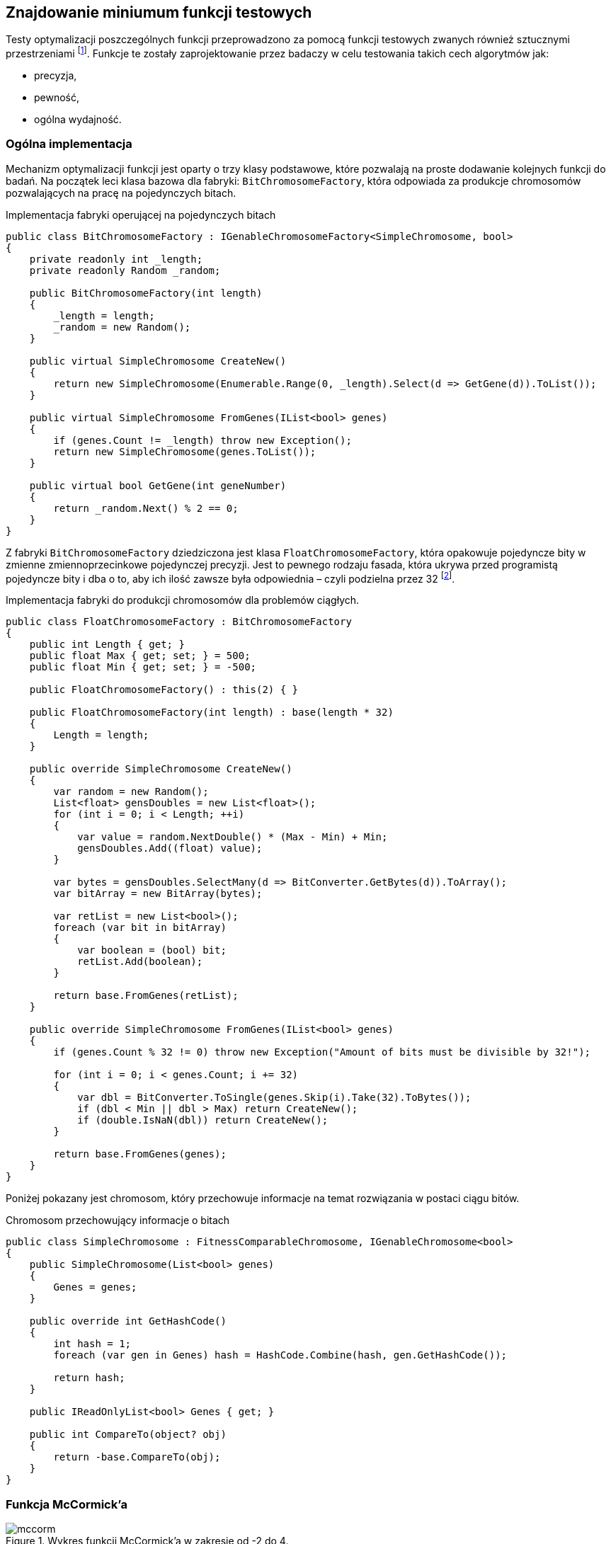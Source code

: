== Znajdowanie miniumum funkcji testowych
Testy optymalizacji poszczególnych funkcji przeprowadzono za pomocą funkcji testowych zwanych również sztucznymi przestrzeniami footnote:[https://en.wikipedia.org/wiki/Test_functions_for_optimization].
Funkcje te zostały zaprojektowanie przez badaczy w celu testowania takich cech algorytmów jak:

* precyzja,
* pewność,
* ogólna wydajność.


=== Ogólna implementacja

Mechanizm optymalizacji funkcji jest oparty o trzy klasy podstawowe, które pozwalają na proste dodawanie kolejnych funkcji do badań.
Na początek leci klasa bazowa dla fabryki: `BitChromosomeFactory`, która odpowiada za produkcje chromosomów pozwalających na pracę na pojedynczych bitach.

[source,csharp]
.Implementacja fabryki operującej na pojedynczych bitach
----
public class BitChromosomeFactory : IGenableChromosomeFactory<SimpleChromosome, bool>
{
    private readonly int _length;
    private readonly Random _random;

    public BitChromosomeFactory(int length)
    {
        _length = length;
        _random = new Random();
    }

    public virtual SimpleChromosome CreateNew()
    {
        return new SimpleChromosome(Enumerable.Range(0, _length).Select(d => GetGene(d)).ToList());
    }

    public virtual SimpleChromosome FromGenes(IList<bool> genes)
    {
        if (genes.Count != _length) throw new Exception();
        return new SimpleChromosome(genes.ToList());
    }

    public virtual bool GetGene(int geneNumber)
    {
        return _random.Next() % 2 == 0;
    }
}
----

Z fabryki `BitChromosomeFactory` dziedziczona jest klasa `FloatChromosomeFactory`, która opakowuje pojedyncze bity w zmienne zmiennoprzecinkowe pojedynczej precyzji. 
Jest to pewnego rodzaju fasada, która ukrywa przed programistą pojedyncze bity i dba o to, aby ich ilość zawsze była odpowiednia – czyli podzielna przez 32 footnote:[Dla niezaznajomionych, 32 bity są niezbędne aby reprezentować liczbę zmiennoprzecinkową pojedynczej precyzji]. 

[source,csharp]
.Implementacja fabryki do produkcji chromosomów dla problemów ciągłych.
----
public class FloatChromosomeFactory : BitChromosomeFactory
{
    public int Length { get; }
    public float Max { get; set; } = 500;
    public float Min { get; set; } = -500;

    public FloatChromosomeFactory() : this(2) { }

    public FloatChromosomeFactory(int length) : base(length * 32)
    {
        Length = length;
    }

    public override SimpleChromosome CreateNew()
    {
        var random = new Random();
        List<float> gensDoubles = new List<float>();
        for (int i = 0; i < Length; ++i)
        {
            var value = random.NextDouble() * (Max - Min) + Min;
            gensDoubles.Add((float) value);
        }

        var bytes = gensDoubles.SelectMany(d => BitConverter.GetBytes(d)).ToArray();
        var bitArray = new BitArray(bytes);

        var retList = new List<bool>();
        foreach (var bit in bitArray)
        {
            var boolean = (bool) bit;
            retList.Add(boolean);
        }

        return base.FromGenes(retList);
    }

    public override SimpleChromosome FromGenes(IList<bool> genes)
    {
        if (genes.Count % 32 != 0) throw new Exception("Amount of bits must be divisible by 32!");

        for (int i = 0; i < genes.Count; i += 32)
        {
            var dbl = BitConverter.ToSingle(genes.Skip(i).Take(32).ToBytes());
            if (dbl < Min || dbl > Max) return CreateNew();
            if (double.IsNaN(dbl)) return CreateNew();
        }

        return base.FromGenes(genes);
    }
}
----

Poniżej pokazany jest chromosom, który przechowuje informacje na temat rozwiązania w postaci ciągu bitów. 

[source,csharp]
.Chromosom przechowujący informacje o bitach
----
public class SimpleChromosome : FitnessComparableChromosome, IGenableChromosome<bool>
{
    public SimpleChromosome(List<bool> genes)
    {
        Genes = genes;
    }

    public override int GetHashCode()
    {
        int hash = 1;
        foreach (var gen in Genes) hash = HashCode.Combine(hash, gen.GetHashCode());

        return hash;
    }

    public IReadOnlyList<bool> Genes { get; }

    public int CompareTo(object? obj)
    {
        return -base.CompareTo(obj);
    }
}
----

=== Funkcja McCormick'a

.Wykres funkcji McCormick'a w zakresie od -2 do 4.
image::mccorm.png[]

[source,csharp]
.Implementacja funkcji McCormick'a
----
/// <summary>
///     https://www.sfu.ca/~ssurjano/mccorm.html
/// </summary>
public class MCCORMICKChromosomeFitness : IFitness<SimpleChromosome>
{
    /// <inheritdoc />
    public double Evaluate(SimpleChromosome chromosome)
    {
        if (chromosome.Genes.Count != 64) throw new Exception();

        var val1 = BitConverter.ToSingle(chromosome.Genes.Take(32).ToBytes());
        var val2 = BitConverter.ToSingle(chromosome.Genes.Skip(32).Take(32).ToBytes());
        var result = Math.Sin(val1 + val2) + Math.Pow(val1 - val2, 2) - 1.5 * val1 + 2.5 * val2 + 1;
        if (double.IsNaN(result))
        {
            return double.PositiveInfinity;
        }

        return result;
    }
}
----

=== Funkcja Schwefela 

Funkcję Schwefela zaobserwowano w dwóch wariantach. 

. latexmath:[$418,9829n - \sum_{i=1}^{n} x_i \sin{\sqrt{|x_i|}}$]
. latexmath:[$\sum_{i=1}^{n} x_i \sin{\sqrt{|x_i|}}$],
+
gdzie `n` – liczba wymiarów.

Wartość na początku pierwszego równiania jest w rzeczywistości podniesieniem wartości funkcji o minimum globalne w celu uniknięcia ujemnych wartości. 
W przypadku niniejszej pracy wykorzystano drugi wariant funkcji Schwefela.

.Wykres funkcji Schefela w zakresie od -500 do 500. Na ilustracji wszystkie wartości sa podeniesione o wartość minimum. 
image::schwef.png[footnote:[https://www.sfu.ca/~ssurjano/schwef.html]]

[source,csharp]
.Implementacja funkcji Schwefela
----
/// <summary>
///     http://www.geatbx.com/ver_3_5/fcnfun7.html
/// </summary>
public class SchwefelChromosomeFitness : IFitness<SimpleChromosome>
{
    /// <inheritdoc />
    public double Evaluate(SimpleChromosome chromosome)
    {
        if (chromosome.Genes.Count != 64) throw new Exception();

        var values = new[]
        {
            BitConverter.ToSingle(chromosome.Genes.Take(32).ToBytes()),
            BitConverter.ToSingle(chromosome.Genes.Skip(32).ToBytes()),
        };

        double sum = 0;
        for (int i = 0; i < values.Length; i++) sum += -values[i] * Math.Sin(Math.Sqrt(Math.Abs(values[i])));
        var result = sum;
        if (double.IsNaN(result))
        {
            return double.PositiveInfinity;
        }

        return result;
    }
}
----

=== Wynik działania algorytmu genetycznego

Na początku poszczególnych sekcji umieszczono wykres reprezentujący 20 najlepszych rozwiązań.
Na osi OX mamy do czynienia z kolejnymi generacjami, natomiast w pionie mamy do czynienia z wartością dopasowania.

==== Schwefel

.Wyniki pracy algorytmu genetycznego dla funkcji Schwefela.
image::szchwefel_results.jpg[]

indexterm:[Krzyżowanie, Uniform]
W przypadku szukania minimum funkcji testowej Schwefela wszystkie 20 najlepszych wyników korzystało z krzyżowania jednorodnego (UniformCrossover), a proporcje dzielenia się genami są w zakresie od 0.1 do 0.5 (czyli w całym dostępnym zakresie). 

idnexterm:[Mutacja, Swap]
Co ciekawe, tutaj, podobnie jak w przypadku problemu plecakowego, mutacją wykorzystywaną przez zwycięskie rozwiązania jest mutacja zamiany (SwapMutation). 
Ilość mutacji to w większości wartości pojedyncze, tylko dwa rozwiązania korzystają z ilości zamian równej 8. 

Najczęściej stosowanym zakończeniem algorytmu jest limit zwycięstw pojedynczego neuronu (TheSameNeuronWinner), a maksymalna ilość generacji mieści się w zakresie od 100 do 100, co stanowi dolną część dostępnego zakresu.

Rzeczą wartą zauważenia jest fakt, że wszystkie najlepsze rozwiązania korzystają z populacji równej 100 osobnikom, a najszybsze rozwiązanie zajęło 473 milisekundy.

.Tabela przedstawiająca 20 najlepszych rozwiązań znajdowania minimum funkcji Schwefela.
|===
| Crossover.Ratio |  AmountOfSwaps | MutationThreshold | TerminationNamefootnote:[TSNW – The Same Neuron Winer – zakończenie polegające na ograniczeniu ilości zwycięstw pojedynczego neuronu, GNT – Generation Number Termination – ograniczenie działania algorytmu poprzez całkowitą liczbę generacji.]  | MaxGenerationsCount | Population | AmountOfGenerations | TotalTimeMs 
| 0,2 | 3 | 0,2 | TSNW | 100 | 100 | 606 | 473 
| 0,2 | 1 | 0,7 | TSNW | 100 | 100 | 602 | 481 
| 0,2 | 1 | 0,2 | TSNW | 100 | 100 | 685 | 518 
| 0,5 | 8 | 0,2 | TSNW | 300 | 100 | 678 | 518 
| 0,3 | 1 | 0,4 | TSNW | 100 | 100 | 618 | 533 
| 0,3 | 1 | 0,2 | TSNW | 300 | 100 | 704 | 535 
| 0,4 | 1 | 0,7 | TSNW | 300 | 100 | 710 | 600 
| 0,3 | 1 | 0,7 | TSNW | 300 | 100 | 819 | 680 
| 0,5 | 1 | 0,2 | TSNW | 300 | 100 | 935 | 687 
| 0,5 | 1 | 0,9 | TSNW | 300 | 100 | 821 | 693 
| 0,4 | 1 | 0,4 | TSNW | 300 | 100 | 698 | 721 
| 0,4 | 8 | 0,2 | GNT | 1000 | 100 | 1001 | 769 
| 0,2 | 1 | 0,4 | TSNW | 100 | 100 | 998 | 777 
| 0,1 | 1 | 0,5 | GNT | 1000 | 100 | 1001 | 796 
| 0,4 | 1 | 0,5 | GNT | 1000 | 100 | 1001 | 797 
| 0,2 | 3 | 0,2 | TSNW | 300 | 100 | 1061 | 797 
| 0,2 | 3 | 0,4 | GNT | 1000 | 100 | 1001 | 800 
| 0,5 | 1 | 0,7 | GNT | 1000 | 100 | 1001 | 842 
| 0,4 | 1 | 0,9 | GNT | 1000 | 100 | 1001 | 869 
| 0,2 | 1 | 0,7 | TSNW | 300 | 100 | 1074 | 904 
|===


=== Wynik działania PSO

Badań dokonano w podziale na kilka parametrów wejściowych:

[horizontal]
N::
    liczba elementów w roju.
W:: 
    współczynnik bezwładności, określa wpływ prędkości w poprzednim kroku.
C_1::
    współczynnik dążenia do najlepszego lokalnego rozwiązania.
C_2::
    współczynnik dążenia do najlepszego globalnego rozwiązania.

Czas działania algorytmu PSO, w zależności od ilości elementów w roju wynosi:

* dla 10 elementów: od 1,9 do 2,1 milisekundy,
* dla 25 elementów: od 5,0 do 5,6 milisekundy,
* dla 50 elementów: od 9,7 do 10,4 milisekundy.

image::wyniki_pso.jpg[]

Tabela powyżej przedstawia przedstawia wyniki pracy algorytmu nad funkcją McCornic'a i Schwefela. 